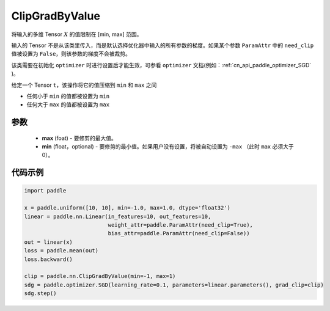 .. _cn_api_fluid_clip_ClipGradByValue:

ClipGradByValue
-------------------------------

.. py:class:: paddle.nn.ClipGradByValue(max, min=None)




将输入的多维 Tensor :math:`X` 的值限制在 [min, max] 范围。

输入的 Tensor 不是从该类里传入，而是默认选择优化器中输入的所有参数的梯度。如果某个参数 ``ParamAttr`` 中的 ``need_clip`` 值被设置为 ``False``，则该参数的梯度不会被裁剪。

该类需要在初始化 ``optimizer`` 时进行设置后才能生效，可参看 ``optimizer`` 文档(例如：:ref:`cn_api_paddle_optimizer_SGD` )。

给定一个 Tensor  ``t``，该操作将它的值压缩到 ``min`` 和 ``max`` 之间

- 任何小于 ``min`` 的值都被设置为 ``min``

- 任何大于 ``max`` 的值都被设置为 ``max``

参数
::::::::::::

 - **max** (foat) - 要修剪的最大值。
 - **min** (float，optional) - 要修剪的最小值。如果用户没有设置，将被自动设置为 ``-max`` （此时 ``max`` 必须大于 0）。

代码示例
::::::::::::

.. code-block:: python

    import paddle

    x = paddle.uniform([10, 10], min=-1.0, max=1.0, dtype='float32')
    linear = paddle.nn.Linear(in_features=10, out_features=10,
                              weight_attr=paddle.ParamAttr(need_clip=True),
                              bias_attr=paddle.ParamAttr(need_clip=False))
    out = linear(x)
    loss = paddle.mean(out)
    loss.backward()

    clip = paddle.nn.ClipGradByValue(min=-1, max=1)
    sdg = paddle.optimizer.SGD(learning_rate=0.1, parameters=linear.parameters(), grad_clip=clip)
    sdg.step()
